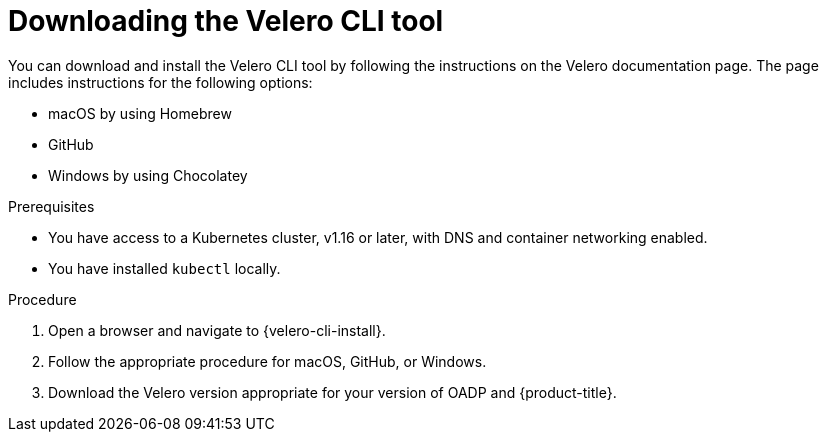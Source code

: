// Module included in the following assemblies:
//
// * backup_and_restore/application_backup_and_restore/troubleshooting.adoc

:_mod-docs-content-type: PROCEDURE
[id="velero-obtaining-by-downloading_{context}"]
= Downloading the Velero CLI tool

[role="_abstract"]
You can download and install the Velero CLI tool by following the instructions on the Velero documentation page. The page includes instructions for the following options:

* macOS by using Homebrew
* GitHub
* Windows by using Chocolatey

.Prerequisites

* You have access to a Kubernetes cluster, v1.16 or later, with DNS and container networking enabled.
* You have installed `kubectl` locally.

.Procedure

. Open a browser and navigate to {velero-cli-install}.
. Follow the appropriate procedure for macOS, GitHub, or Windows.
. Download the Velero version appropriate for your version of OADP and {product-title}.
